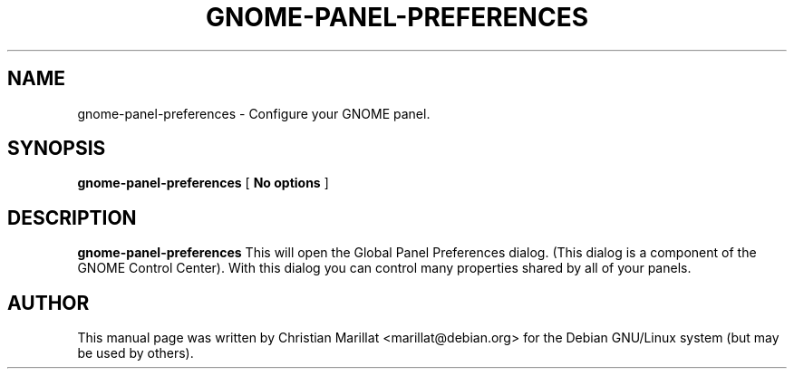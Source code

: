.\" This manpage has been automatically generated by docbook2man 
.\" from a DocBook document.  This tool can be found at:
.\" <http://shell.ipoline.com/~elmert/comp/docbook2X/> 
.\" Please send any bug reports, improvements, comments, patches, 
.\" etc. to Steve Cheng <steve@ggi-project.org>.
.TH "GNOME-PANEL-PREFERENCES" "1" "13 novembre 2003" "" ""

.SH NAME
gnome-panel-preferences \- Configure your GNOME panel.
.SH SYNOPSIS

\fBgnome-panel-preferences\fR [ \fBNo options\fR ]

.SH "DESCRIPTION"
.PP
\fBgnome-panel-preferences\fR This will open the Global Panel
Preferences dialog. (This dialog is a component of the GNOME Control
Center). With this dialog you can control many properties shared by
all of your panels.
.SH "AUTHOR"
.PP
This manual page was written by Christian Marillat <marillat@debian.org> for
the Debian GNU/Linux system (but may be used by others).

